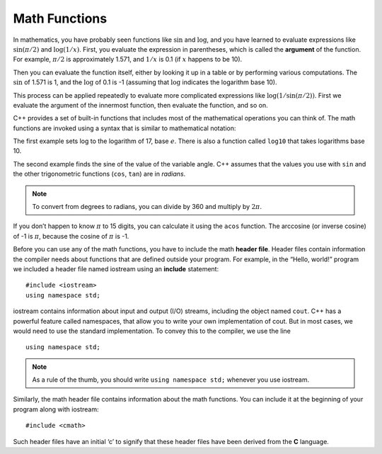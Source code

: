 Math Functions
--------------

In mathematics, you have probably seen functions like :math:`\sin` and
:math:`\log`, and you have learned to evaluate expressions like
:math:`\sin(\pi/2)` and :math:`\log(1/x)`. First, you evaluate the
expression in parentheses, which is called the **argument** of the
function. For example, :math:`\pi/2` is approximately 1.571, and
:math:`1/x` is 0.1 (if :math:`x` happens to be 10).

Then you can evaluate the function itself, either by looking it up in a
table or by performing various computations. The :math:`\sin` of 1.571
is 1, and the :math:`\log` of 0.1 is -1 (assuming that :math:`\log`
indicates the logarithm base 10).

This process can be applied repeatedly to evaluate more complicated
expressions like :math:`\log(1/\sin(\pi/2))`. First we evaluate the
argument of the innermost function, then evaluate the function, and so
on.

C++ provides a set of built-in functions that includes most of the
mathematical operations you can think of. The math functions are invoked
using a syntax that is similar to mathematical notation:


.. activecode:: math_functions_AC_1
   :language: cpp
   :caption: Using the cmath Library

   This program performs calculations using some of the built-in functions 
   from the cmath library.
   ~~~~
   #include <iostream>
   #include <cmath>
   using namespace std;

   int main () {
       double result = log (17.0);
       double angle = 1.5;
       double height = sin (angle);
       cout << result << endl;
       cout << angle << endl;
       cout << height << endl;
       return 0;
   }


The first example sets log to the logarithm of 17, base :math:`e`. There
is also a function called ``log10`` that takes logarithms base 10.

The second example finds the sine of the value of the variable angle.
C++ assumes that the values you use with ``sin`` and the other trigonometric
functions (``cos``, ``tan``) are in *radians*. 

.. note::
   To convert from degrees to radians, you can divide by 360 and multiply
   by :math:`2 \pi`.

If you don’t happen to know :math:`\pi` to 15 digits, you can calculate
it using the ``acos`` function. The arccosine (or inverse cosine) of -1 is
:math:`\pi`, because the cosine of :math:`\pi` is -1.


.. activecode:: math_functions_AC_2
   :language: cpp
   :caption: Working with Angles

   This program also uses built-in functions from the cmath library,
   specifically the functions that deal with angles.  As you can see,
   we have a line of code that converts the default radians value to
   degrees.
   ~~~~
   #include <iostream>
   #include <cmath>
   using namespace std;

   int main () {
       double pi = acos(-1.0);
       double degrees = 90;
       double angle = degrees * 2 * pi / 360.0;
       cout << pi << endl;
       cout << degrees << endl;
       cout << angle << endl;
       return 0;
   }

Before you can use any of the math functions, you have to include the
math **header file**. Header files contain information the compiler
needs about functions that are defined outside your program. For
example, in the “Hello, world!” program we included a header file named
iostream using an **include** statement:

::

    #include <iostream>
    using namespace std;

iostream contains information about input and output (I/O) streams,
including the object named ``cout``. C++ has a powerful feature called
namespaces, that allow you to write your own implementation of cout. But
in most cases, we would need to use the standard implementation. To
convey this to the compiler, we use the line

::

    using namespace std;

.. note::
   As a rule of the thumb, you should write ``using namespace std;`` whenever
   you use iostream.

Similarly, the math header file contains information about the math
functions. You can include it at the beginning of your program along
with iostream:

::

    #include <cmath>

Such header files have an initial ‘c’ to signify that these header files
have been derived from the **C** language.


.. dragndrop:: math_functions_1
   :feedback: Try again!
   :match_1: #include &#60;cmath&#62; |||allows the use of functions like log and sin
   :match_2: #include &#60;iostream&#62; |||contains information about input and output streams
   :match_3: using namespace std; |||the standard implementation of cout

   Match the statement to its description.


.. fillintheblank:: math_functions_2

   What are the units used by sinusoidal functions (sin, asin, e.t.c.) in C++?
    
   - :[Rr][Aa][Dd][Ii][Aa][Nn][Ss]?: If you need to convert to degrees, just multiply by 360 and divide by 2:math:`\pi`.
     :[Dd][Ee][Gg][Rr][Ee][Ee][Ss]?: This is a unit sometimes used for sinusoidal functions, but not the one used by C++.
     :.*: Try again!


.. activecode:: math_functions_3
   :language: cpp
   :caption: What's Missing?

   There is one statement missing in the program below. Add it in so 
   that the program complies.
   ~~~~
   #include <iostream>
   using namespace std;

   int main () {
       double pi = acos(-0.5);
       double degrees = 45;
       double angle = degrees * 2 * pi / 360.0;
       cout << pi << endl;
       cout << degrees << endl;
       cout << angle << endl;
       return 0;
   }
